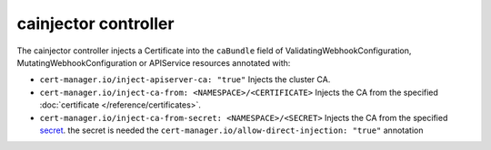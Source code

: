 =====================
cainjector controller
=====================

The cainjector controller injects a Certificate into the ``caBundle`` field
of ValidatingWebhookConfiguration, MutatingWebhookConfiguration or
APIService resources annotated with:

* ``cert-manager.io/inject-apiserver-ca: "true"``  
  Injects the cluster CA.
* ``cert-manager.io/inject-ca-from: <NAMESPACE>/<CERTIFICATE>``  
  Injects the CA from the specified :doc:`certificate </reference/certificates>`.
* ``cert-manager.io/inject-ca-from-secret: <NAMESPACE>/<SECRET>``  
  Injects the CA from the specified `secret <https://kubernetes.io/docs/concepts/configuration/secret/>`_.  
  the secret is needed the ``cert-manager.io/allow-direct-injection: "true"`` annotation
